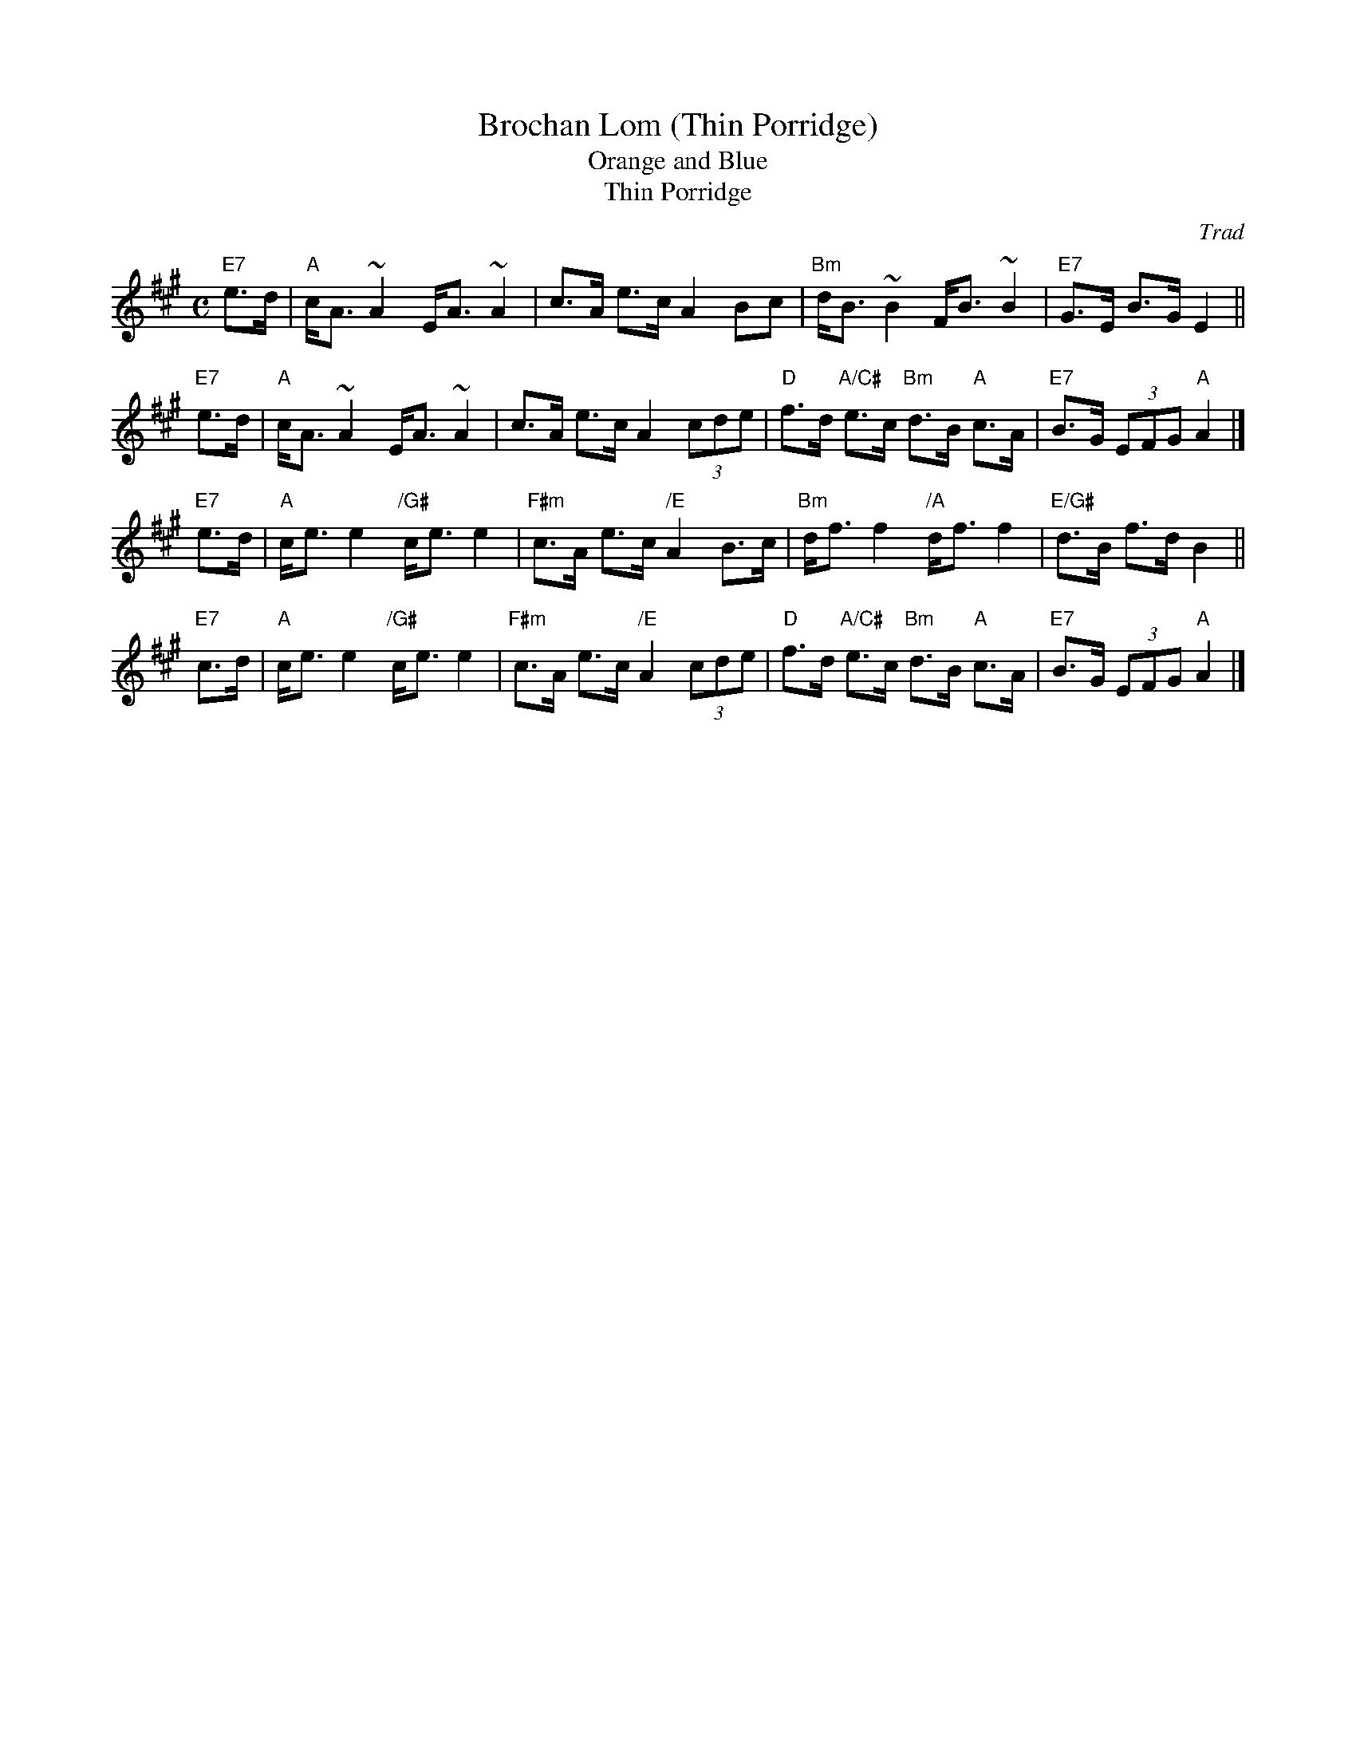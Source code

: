 X: 1
T: Brochan Lom (Thin Porridge)
T: Orange and Blue
T: Thin Porridge
%date: 1877
O: Trad
Z: John Chambers <jc:trillian.mit.edu>
B: called a schottische in Skinner SV p.20 (with variations),
B: Hunter  354
B: second Kennedy tune-book
B: Skye 1877 p.121 (jig)
B: p.19, BSFC I-23, keep under O&B name alphabetically
M: C
L: 1/8
K: A
  "E7"e>d \
|  "A"c<A ~A2 E<A ~A2 | c>A e>c A2 Bc \
| "Bm"d<B ~B2 F<B ~B2 | "E7"G>E B>G E2 ||
  "E7"e>d \
|  "A"c<A ~A2 E<A ~A2 | c>A e>c A2 (3cde \
|  "D"f>d "A/C#"e>c "Bm"d>B "A"c>A | "E7"B>G (3EFG "A"A2 |]
  "E7"e>d \
|  "A"c<e e2 "/G#"c<e e2 | "F#m"c>A e>c "/E"A2 B>c \
| "Bm"d<f f2 "/A"d<f f2 | "E/G#"d>B f>d B2 ||
  "E7"c>d \
|  "A"c<e e2 "/G#"c<e e2 | "F#m"c>A e>c "/E"A2 (3cde \
|  "D"f>d "A/C#"e>c "Bm"d>B "A"c>A | "E7"B>G (3EFG "A"A2 |]
